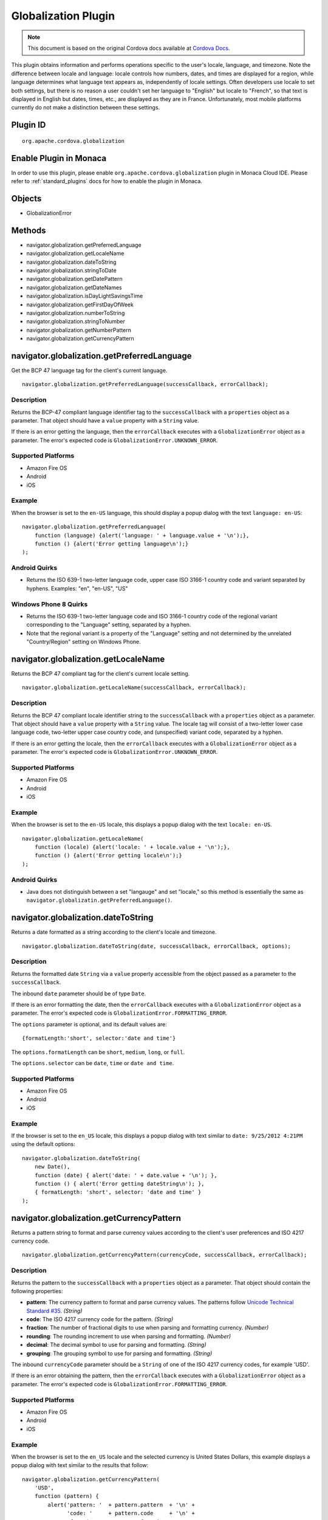 .. raw:: html

   <!---
       Licensed to the Apache Software Foundation (ASF) under one
       or more contributor license agreements.  See the NOTICE file
       distributed with this work for additional information
       regarding copyright ownership.  The ASF licenses this file
       to you under the Apache License, Version 2.0 (the
       "License"); you may not use this file except in compliance
       with the License.  You may obtain a copy of the License at

         http://www.apache.org/licenses/LICENSE-2.0

       Unless required by applicable law or agreed to in writing,
       software distributed under the License is distributed on an
       "AS IS" BASIS, WITHOUT WARRANTIES OR CONDITIONS OF ANY
       KIND, either express or implied.  See the License for the
       specific language governing permissions and limitations
       under the License.
   -->

Globalization Plugin
================================

.. rst-class:: right-menu


.. raw:: html

  <div>
    <div  style="float: left;" align="left"><b>Plugin Version: </b><a href="https://github.com/apache/cordova-plugin-globalization/blob/master/RELEASENOTES.md#028-jun-05-2014">0.2.8</a></div>   
    <div align="right" style="float: right;"><b>Last Edited:</b> 27th Jan 2015</div>
    <br/>
  </div>

.. note:: 
    
    This document is based on the original Cordova docs available at `Cordova Docs <https://github.com/apache/cordova-plugin-globalization>`_.

This plugin obtains information and performs operations specific to the
user's locale, language, and timezone. Note the difference between
locale and language: locale controls how numbers, dates, and times are
displayed for a region, while language determines what language text
appears as, independently of locale settings. Often developers use
locale to set both settings, but there is no reason a user couldn't set
her language to "English" but locale to "French", so that text is
displayed in English but dates, times, etc., are displayed as they are
in France. Unfortunately, most mobile platforms currently do not make a
distinction between these settings.

Plugin ID
-----------------------

::
  
  org.apache.cordova.globalization

Enable Plugin in Monaca
-----------------------

In order to use this plugin, please enable ``org.apache.cordova.globalization`` plugin in Monaca Cloud IDE. Please refer to :ref:`standard_plugins` docs for how to enable the plugin in Monaca. 

Objects
-------

-  GlobalizationError

Methods
-------

-  navigator.globalization.getPreferredLanguage
-  navigator.globalization.getLocaleName
-  navigator.globalization.dateToString
-  navigator.globalization.stringToDate
-  navigator.globalization.getDatePattern
-  navigator.globalization.getDateNames
-  navigator.globalization.isDayLightSavingsTime
-  navigator.globalization.getFirstDayOfWeek
-  navigator.globalization.numberToString
-  navigator.globalization.stringToNumber
-  navigator.globalization.getNumberPattern
-  navigator.globalization.getCurrencyPattern

navigator.globalization.getPreferredLanguage
--------------------------------------------

Get the BCP 47 language tag for the client's current language.

::

    navigator.globalization.getPreferredLanguage(successCallback, errorCallback);

Description
~~~~~~~~~~~

Returns the BCP-47 compliant language identifier tag to the
``successCallback`` with a ``properties`` object as a parameter. That
object should have a ``value`` property with a ``String`` value.

If there is an error getting the language, then the ``errorCallback``
executes with a ``GlobalizationError`` object as a parameter. The
error's expected code is ``GlobalizationError.UNKNOWN_ERROR``.

Supported Platforms
~~~~~~~~~~~~~~~~~~~

-  Amazon Fire OS
-  Android
-  iOS

Example
~~~~~~~

When the browser is set to the ``en-US`` language, this should display a
popup dialog with the text ``language: en-US``:

::

    navigator.globalization.getPreferredLanguage(
        function (language) {alert('language: ' + language.value + '\n');},
        function () {alert('Error getting language\n');}
    );

Android Quirks
~~~~~~~~~~~~~~

-  Returns the ISO 639-1 two-letter language code, upper case ISO 3166-1
   country code and variant separated by hyphens. Examples: "en",
   "en-US", "US"

Windows Phone 8 Quirks
~~~~~~~~~~~~~~~~~~~~~~

-  Returns the ISO 639-1 two-letter language code and ISO 3166-1 country
   code of the regional variant corresponding to the "Language" setting,
   separated by a hyphen.
-  Note that the regional variant is a property of the "Language"
   setting and not determined by the unrelated "Country/Region" setting
   on Windows Phone.

navigator.globalization.getLocaleName
-------------------------------------

Returns the BCP 47 compliant tag for the client's current locale
setting.

::

    navigator.globalization.getLocaleName(successCallback, errorCallback);

Description
~~~~~~~~~~~

Returns the BCP 47 compliant locale identifier string to the
``successCallback`` with a ``properties`` object as a parameter. That
object should have a ``value`` property with a ``String`` value. The
locale tag will consist of a two-letter lower case language code,
two-letter upper case country code, and (unspecified) variant code,
separated by a hyphen.

If there is an error getting the locale, then the ``errorCallback``
executes with a ``GlobalizationError`` object as a parameter. The
error's expected code is ``GlobalizationError.UNKNOWN_ERROR``.

Supported Platforms
~~~~~~~~~~~~~~~~~~~

-  Amazon Fire OS
-  Android
-  iOS

Example
~~~~~~~

When the browser is set to the ``en-US`` locale, this displays a popup
dialog with the text ``locale: en-US``.

::

    navigator.globalization.getLocaleName(
        function (locale) {alert('locale: ' + locale.value + '\n');},
        function () {alert('Error getting locale\n');}
    );

Android Quirks
~~~~~~~~~~~~~~

-  Java does not distinguish between a set "langauge" and set "locale,"
   so this method is essentially the same as
   ``navigator.globalizatin.getPreferredLanguage()``.

navigator.globalization.dateToString
------------------------------------

Returns a date formatted as a string according to the client's locale
and timezone.

::

    navigator.globalization.dateToString(date, successCallback, errorCallback, options);

Description
~~~~~~~~~~~

Returns the formatted date ``String`` via a ``value`` property
accessible from the object passed as a parameter to the
``successCallback``.

The inbound ``date`` parameter should be of type ``Date``.

If there is an error formatting the date, then the ``errorCallback``
executes with a ``GlobalizationError`` object as a parameter. The
error's expected code is ``GlobalizationError.FORMATTING_ERROR``.

The ``options`` parameter is optional, and its default values are:

::

    {formatLength:'short', selector:'date and time'}

The ``options.formatLength`` can be ``short``, ``medium``, ``long``, or
``full``.

The ``options.selector`` can be ``date``, ``time`` or ``date and time``.

Supported Platforms
~~~~~~~~~~~~~~~~~~~

-  Amazon Fire OS
-  Android
-  iOS

Example
~~~~~~~

If the browser is set to the ``en_US`` locale, this displays a popup
dialog with text similar to ``date: 9/25/2012 4:21PM`` using the default
options:

::

    navigator.globalization.dateToString(
        new Date(),
        function (date) { alert('date: ' + date.value + '\n'); },
        function () { alert('Error getting dateString\n'); },
        { formatLength: 'short', selector: 'date and time' }
    );


navigator.globalization.getCurrencyPattern
------------------------------------------

Returns a pattern string to format and parse currency values according
to the client's user preferences and ISO 4217 currency code.

::

     navigator.globalization.getCurrencyPattern(currencyCode, successCallback, errorCallback);

Description
~~~~~~~~~~~

Returns the pattern to the ``successCallback`` with a ``properties``
object as a parameter. That object should contain the following
properties:

-  **pattern**: The currency pattern to format and parse currency
   values. The patterns follow `Unicode Technical Standard
   #35 <http://unicode.org/reports/tr35/tr35-4.html>`__. *(String)*

-  **code**: The ISO 4217 currency code for the pattern. *(String)*

-  **fraction**: The number of fractional digits to use when parsing and
   formatting currency. *(Number)*

-  **rounding**: The rounding increment to use when parsing and
   formatting. *(Number)*

-  **decimal**: The decimal symbol to use for parsing and formatting.
   *(String)*

-  **grouping**: The grouping symbol to use for parsing and formatting.
   *(String)*

The inbound ``currencyCode`` parameter should be a ``String`` of one of
the ISO 4217 currency codes, for example 'USD'.

If there is an error obtaining the pattern, then the ``errorCallback``
executes with a ``GlobalizationError`` object as a parameter. The
error's expected code is ``GlobalizationError.FORMATTING_ERROR``.

Supported Platforms
~~~~~~~~~~~~~~~~~~~

-  Amazon Fire OS
-  Android
-  iOS

Example
~~~~~~~

When the browser is set to the ``en_US`` locale and the selected
currency is United States Dollars, this example displays a popup dialog
with text similar to the results that follow:

::

    navigator.globalization.getCurrencyPattern(
        'USD',
        function (pattern) {
            alert('pattern: '  + pattern.pattern  + '\n' +
                  'code: '     + pattern.code     + '\n' +
                  'fraction: ' + pattern.fraction + '\n' +
                  'rounding: ' + pattern.rounding + '\n' +
                  'decimal: '  + pattern.decimal  + '\n' +
                  'grouping: ' + pattern.grouping);
        },
        function () { alert('Error getting pattern\n'); }
    );

Expected result:

::

    pattern: $#,##0.##;($#,##0.##)
    code: USD
    fraction: 2
    rounding: 0
    decimal: .
    grouping: ,

navigator.globalization.getDateNames
------------------------------------

Returns an array of the names of the months or days of the week,
depending on the client's user preferences and calendar.

::

    navigator.globalization.getDateNames(successCallback, errorCallback, options);

Description
~~~~~~~~~~~

Returns the array of names to the ``successCallback`` with a
``properties`` object as a parameter. That object contains a ``value``
property with an ``Array`` of ``String`` values. The array features
names starting from either the first month in the year or the first day
of the week, depending on the option selected.

If there is an error obtaining the names, then the ``errorCallback``
executes with a ``GlobalizationError`` object as a parameter. The
error's expected code is ``GlobalizationError.UNKNOWN_ERROR``.

The ``options`` parameter is optional, and its default values are:

::

    {type:'wide', item:'months'}

The value of ``options.type`` can be ``narrow`` or ``wide``.

The value of ``options.item`` can be ``months`` or ``days``.

Supported Platforms
~~~~~~~~~~~~~~~~~~~

-  Amazon Fire OS
-  Android
-  iOS

Example
~~~~~~~

When the browser is set to the ``en_US`` locale, this example displays a
series of twelve popup dialogs, one per month, with text similar to
``month: January``:

::

    navigator.globalization.getDateNames(
        function (names) {
            for (var i = 0; i < names.value.length; i++) {
                alert('month: ' + names.value[i] + '\n');
            }
        },
        function () { alert('Error getting names\n'); },
        { type: 'wide', item: 'months' }
    );

navigator.globalization.getDatePattern
--------------------------------------

Returns a pattern string to format and parse dates according to the
client's user preferences.

::

    navigator.globalization.getDatePattern(successCallback, errorCallback, options);

Description
~~~~~~~~~~~

Returns the pattern to the ``successCallback``. The object passed in as
a parameter contains the following properties:

-  **pattern**: The date and time pattern to format and parse dates. The
   patterns follow `Unicode Technical Standard
   #35 <http://unicode.org/reports/tr35/tr35-4.html>`__. *(String)*

-  **timezone**: The abbreviated name of the time zone on the client.
   *(String)*

-  **utc\_offset**: The current difference in seconds between the
   client's time zone and coordinated universal time. *(Number)*

-  **dst\_offset**: The current daylight saving time offset in seconds
   between the client's non-daylight saving's time zone and the client's
   daylight saving's time zone. *(Number)*

If there is an error obtaining the pattern, the ``errorCallback``
executes with a ``GlobalizationError`` object as a parameter. The
error's expected code is ``GlobalizationError.PATTERN_ERROR``.

The ``options`` parameter is optional, and defaults to the following
values:

::

    {formatLength:'short', selector:'date and time'}

The ``options.formatLength`` can be ``short``, ``medium``, ``long``, or
``full``. The ``options.selector`` can be ``date``, ``time`` or
``date and time``.

Supported Platforms
~~~~~~~~~~~~~~~~~~~

-  Amazon Fire OS
-  Android
-  iOS

Example
~~~~~~~

When the browser is set to the ``en_US`` locale, this example displays a
popup dialog with text such as ``pattern: M/d/yyyy h:mm a``:

::

    function checkDatePattern() {
        navigator.globalization.getDatePattern(
            function (date) { alert('pattern: ' + date.pattern + '\n'); },
            function () { alert('Error getting pattern\n'); },
            { formatLength: 'short', selector: 'date and time' }
        );
    }

navigator.globalization.getFirstDayOfWeek
-----------------------------------------

Returns the first day of the week according to the client's user
preferences and calendar.

::

    navigator.globalization.getFirstDayOfWeek(successCallback, errorCallback);

Description
~~~~~~~~~~~

The days of the week are numbered starting from 1, where 1 is assumed to
be Sunday. Returns the day to the ``successCallback`` with a
``properties`` object as a parameter. That object should have a
``value`` property with a ``Number`` value.

If there is an error obtaining the pattern, then the ``errorCallback``
executes with a ``GlobalizationError`` object as a parameter. The
error's expected code is ``GlobalizationError.UNKNOWN_ERROR``.

Supported Platforms
~~~~~~~~~~~~~~~~~~~

-  Amazon Fire OS
-  Android
-  iOS

Example
~~~~~~~

When the browser is set to the ``en_US`` locale, this displays a popup
dialog with text similar to ``day: 1``.

::

    navigator.globalization.getFirstDayOfWeek(
        function (day) {alert('day: ' + day.value + '\n');},
        function () {alert('Error getting day\n');}
    );

navigator.globalization.getNumberPattern
----------------------------------------

Returns a pattern string to format and parse numbers according to the
client's user preferences.

::

    navigator.globalization.getNumberPattern(successCallback, errorCallback, options);

Description
~~~~~~~~~~~

Returns the pattern to the ``successCallback`` with a ``properties``
object as a parameter. That object contains the following properties:

-  **pattern**: The number pattern to format and parse numbers. The
   patterns follow `Unicode Technical Standard
   #35 <http://unicode.org/reports/tr35/tr35-4.html>`__. *(String)*

-  **symbol**: The symbol to use when formatting and parsing, such as a
   percent or currency symbol. *(String)*

-  **fraction**: The number of fractional digits to use when parsing and
   formatting numbers. *(Number)*

-  **rounding**: The rounding increment to use when parsing and
   formatting. *(Number)*

-  **positive**: The symbol to use for positive numbers when parsing and
   formatting. *(String)*

-  **negative**: The symbol to use for negative numbers when parsing and
   formatting. *(String)*

-  **decimal**: The decimal symbol to use for parsing and formatting.
   *(String)*

-  **grouping**: The grouping symbol to use for parsing and formatting.
   *(String)*

If there is an error obtaining the pattern, then the ``errorCallback``
executes with a ``GlobalizationError`` object as a parameter. The
error's expected code is ``GlobalizationError.PATTERN_ERROR``.

The ``options`` parameter is optional, and default values are:

::

    {type:'decimal'}

The ``options.type`` can be ``decimal``, ``percent``, or ``currency``.

Supported Platforms
~~~~~~~~~~~~~~~~~~~

-  Amazon Fire OS
-  Android
-  iOS

Example
~~~~~~~

When the browser is set to the ``en_US`` locale, this should display a
popup dialog with text similar to the results that follow:

::

    navigator.globalization.getNumberPattern(
        function (pattern) {alert('pattern: '  + pattern.pattern  + '\n' +
                                  'symbol: '   + pattern.symbol   + '\n' +
                                  'fraction: ' + pattern.fraction + '\n' +
                                  'rounding: ' + pattern.rounding + '\n' +
                                  'positive: ' + pattern.positive + '\n' +
                                  'negative: ' + pattern.negative + '\n' +
                                  'decimal: '  + pattern.decimal  + '\n' +
                                  'grouping: ' + pattern.grouping);},
        function () {alert('Error getting pattern\n');},
        {type:'decimal'}
    );

Results:

::

    pattern: #,##0.###
    symbol: .
    fraction: 0
    rounding: 0
    positive:
    negative: -
    decimal: .
    grouping: ,

navigator.globalization.isDayLightSavingsTime
---------------------------------------------

Indicates whether daylight savings time is in effect for a given date
using the client's time zone and calendar.

::

    navigator.globalization.isDayLightSavingsTime(date, successCallback, errorCallback);

Description
~~~~~~~~~~~

Indicates whether or not daylight savings time is in effect to the
``successCallback`` with a ``properties`` object as a parameter. That
object should have a ``dst`` property with a ``Boolean`` value. A
``true`` value indicates that daylight savings time is in effect for the
given date, and ``false`` indicates that it is not.

The inbound parameter ``date`` should be of type ``Date``.

If there is an error reading the date, then the ``errorCallback``
executes. The error's expected code is
``GlobalizationError.UNKNOWN_ERROR``.

Supported Platforms
~~~~~~~~~~~~~~~~~~~

-  Amazon Fire OS
-  Android
-  iOS

Example
~~~~~~~

During the summer, and if the browser is set to a DST-enabled timezone,
this should display a popup dialog with text similar to ``dst: true``:

::

    navigator.globalization.isDayLightSavingsTime(
        new Date(),
        function (date) {alert('dst: ' + date.dst + '\n');},
        function () {alert('Error getting names\n');}
    );

navigator.globalization.numberToString
--------------------------------------

Returns a number formatted as a string according to the client's user
preferences.

::

    navigator.globalization.numberToString(number, successCallback, errorCallback, options);

Description
~~~~~~~~~~~

Returns the formatted number string to the ``successCallback`` with a
``properties`` object as a parameter. That object should have a
``value`` property with a ``String`` value.

If there is an error formatting the number, then the ``errorCallback``
executes with a ``GlobalizationError`` object as a parameter. The
error's expected code is ``GlobalizationError.FORMATTING_ERROR``.

The ``options`` parameter is optional, and its default values are:

::

    {type:'decimal'}

The ``options.type`` can be 'decimal', 'percent', or 'currency'.

Supported Platforms
~~~~~~~~~~~~~~~~~~~

-  Amazon Fire OS
-  Android
-  iOS

Example
~~~~~~~

When the browser is set to the ``en_US`` locale, this displays a popup
dialog with text similar to ``number: 3.142``:

::

    navigator.globalization.numberToString(
        3.1415926,
        function (number) {alert('number: ' + number.value + '\n');},
        function () {alert('Error getting number\n');},
        {type:'decimal'}
    );

navigator.globalization.stringToDate
------------------------------------

Parses a date formatted as a string, according to the client's user
preferences and calendar using the time zone of the client, and returns
the corresponding date object.

::

    navigator.globalization.stringToDate(dateString, successCallback, errorCallback, options);

Description
~~~~~~~~~~~

Returns the date to the success callback with a ``properties`` object as
a parameter. That object should have the following properties:

-  **year**: The four digit year. *(Number)*

-  **month**: The month from (0-11). *(Number)*

-  **day**: The day from (1-31). *(Number)*

-  **hour**: The hour from (0-23). *(Number)*

-  **minute**: The minute from (0-59). *(Number)*

-  **second**: The second from (0-59). *(Number)*

-  **millisecond**: The milliseconds (from 0-999), not available on all
   platforms. *(Number)*

The inbound ``dateString`` parameter should be of type ``String``.

The ``options`` parameter is optional, and defaults to the following
values:

::

    {formatLength:'short', selector:'date and time'}

The ``options.formatLength`` can be ``short``, ``medium``, ``long``, or
``full``. The ``options.selector`` can be ``date``, ``time`` or
``date and time``.

If there is an error parsing the date string, then the ``errorCallback``
executes with a ``GlobalizationError`` object as a parameter. The
error's expected code is ``GlobalizationError.PARSING_ERROR``.

Supported Platforms
~~~~~~~~~~~~~~~~~~~

-  Amazon Fire OS
-  Android
-  iOS

Example
~~~~~~~

When the browser is set to the ``en_US`` locale, this displays a popup
dialog with text similar to ``month:8 day:25 year:2012``. Note that the
month integer is one less than the string, as the month integer
represents an array index.

::

    navigator.globalization.stringToDate(
        '9/25/2012',
        function (date) {alert('month:' + date.month +
                               ' day:'  + date.day   +
                               ' year:' + date.year  + '\n');},
        function () {alert('Error getting date\n');},
        {selector: 'date'}
    );


navigator.globalization.stringToNumber
--------------------------------------

Parses a number formatted as a string according to the client's user
preferences and returns the corresponding number.

::

    navigator.globalization.stringToNumber(string, successCallback, errorCallback, options);

Description
~~~~~~~~~~~

Returns the number to the ``successCallback`` with a ``properties``
object as a parameter. That object should have a ``value`` property with
a ``Number`` value.

If there is an error parsing the number string, then the
``errorCallback`` executes with a ``GlobalizationError`` object as a
parameter. The error's expected code is
``GlobalizationError.PARSING_ERROR``.

The ``options`` parameter is optional, and defaults to the following
values:

::

    {type:'decimal'}

The ``options.type`` can be ``decimal``, ``percent``, or ``currency``.

Supported Platforms
~~~~~~~~~~~~~~~~~~~

-  Amazon Fire OS
-  Android
-  iOS

Example
~~~~~~~

When the browser is set to the ``en_US`` locale, this should display a
popup dialog with text similar to ``number: 1234.56``:

::

    navigator.globalization.stringToNumber(
        '1234.56',
        function (number) {alert('number: ' + number.value + '\n');},
        function () {alert('Error getting number\n');},
        {type:'decimal'}
    );

GlobalizationError
------------------

An object representing a error from the Globalization API.

Properties
~~~~~~~~~~

-  **code**: One of the following codes representing the error type
   *(Number)*
-  GlobalizationError.UNKNOWN\_ERROR: 0
-  GlobalizationError.FORMATTING\_ERROR: 1
-  GlobalizationError.PARSING\_ERROR: 2
-  GlobalizationError.PATTERN\_ERROR: 3
-  **message**: A text message that includes the error's explanation
   and/or details *(String)*

Description
~~~~~~~~~~~

This object is created and populated by Cordova, and returned to a
callback in the case of an error.

Supported Platforms
~~~~~~~~~~~~~~~~~~~

-  Amazon Fire OS
-  Android
-  iOS

Example
~~~~~~~

When the following error callback executes, it displays a popup dialog
with the text similar to ``code: 3`` and ``message:``

::

    function errorCallback(error) {
        alert('code: ' + error.code + '\n' +
              'message: ' + error.message + '\n');
    };
